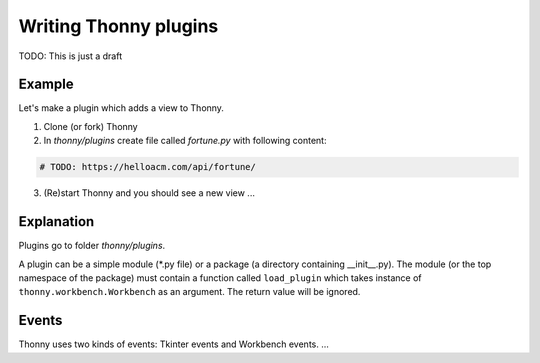 Writing Thonny plugins
=========================

TODO: This is just a draft

Example
--------
Let's make a plugin which adds a view to Thonny.

1. Clone (or fork) Thonny

2. In *thonny/plugins* create file called *fortune.py* with following content:

.. sourcecode:: py3

    # TODO: https://helloacm.com/api/fortune/

3. (Re)start Thonny and you should see a new view ...

Explanation
-----------
Plugins go to folder *thonny/plugins*.

A plugin can be a simple module (*.py file) or a package (a directory containing __init__.py). The module (or the top namespace of the package) must contain a function called ``load_plugin`` which takes instance of ``thonny.workbench.Workbench`` as an argument. The return value will be ignored.

Events
------
Thonny uses two kinds of events: Tkinter events and Workbench events. ...